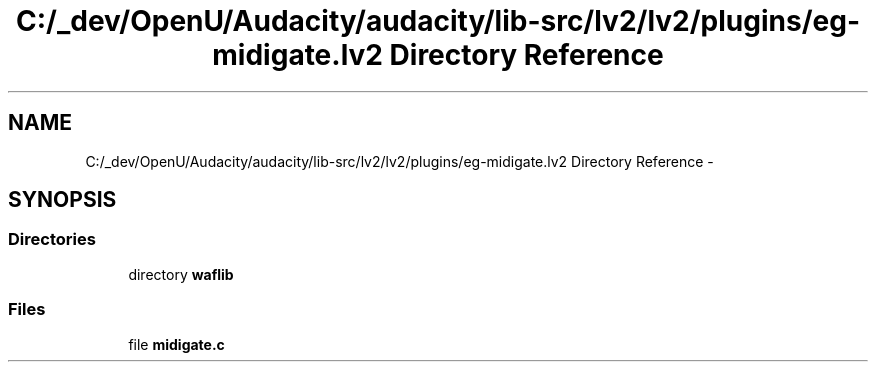 .TH "C:/_dev/OpenU/Audacity/audacity/lib-src/lv2/lv2/plugins/eg-midigate.lv2 Directory Reference" 3 "Thu Apr 28 2016" "Audacity" \" -*- nroff -*-
.ad l
.nh
.SH NAME
C:/_dev/OpenU/Audacity/audacity/lib-src/lv2/lv2/plugins/eg-midigate.lv2 Directory Reference \- 
.SH SYNOPSIS
.br
.PP
.SS "Directories"

.in +1c
.ti -1c
.RI "directory \fBwaflib\fP"
.br
.in -1c
.SS "Files"

.in +1c
.ti -1c
.RI "file \fBmidigate\&.c\fP"
.br
.in -1c
